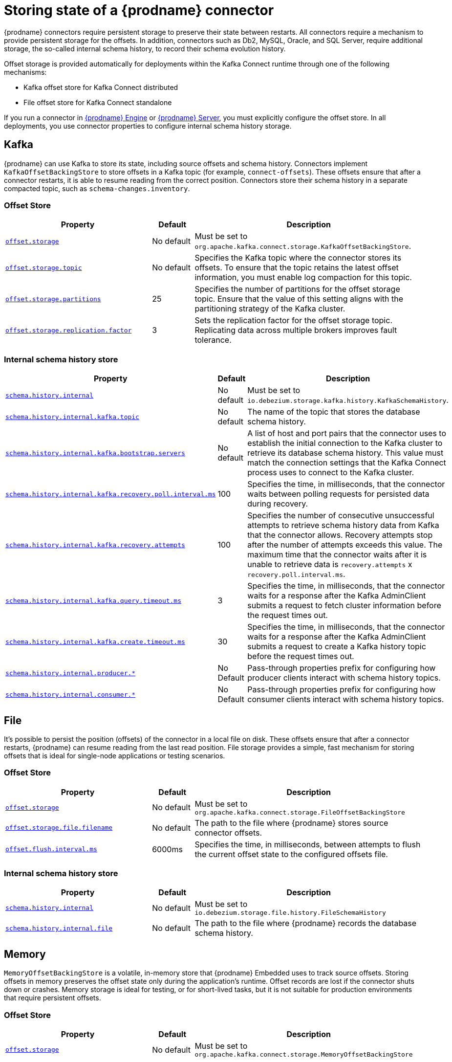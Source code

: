 [id="storing-debezium-state"]
= Storing state of a {prodname} connector
ifdef::community[]
:toc:
:toc-placement: macro
:linkattrs:
:icons: font
:source-highlighter: highlight.js

toc::[]

== Overview
endif::community[]

{prodname} connectors require persistent storage to preserve their state between restarts.
All connectors require a mechanism to provide persistent storage for the offsets.
In addition, connectors such as Db2, MySQL, Oracle,  and SQL Server, require additional storage, the so-called internal schema history, to record their schema evolution history.

Offset storage is provided automatically for deployments within the Kafka Connect runtime through one of the following mechanisms:

* Kafka offset store for Kafka Connect distributed
* File offset store for Kafka Connect standalone

If you run a connector in xref:development/engine.adoc[{prodname} Engine] or xref:operations/debezium-server.adoc[{prodname} Server], you must explicitly configure the offset store.
In all deployments, you use connector properties to configure internal schema history storage.


== Kafka

{prodname} can use Kafka to store its state, including source offsets and schema history. 
Connectors implement `KafkaOffsetBackingStore` to store offsets in a Kafka topic (for example, `connect-offsets`).
These offsets ensure that after a connector restarts, it is able to resume reading from the correct position. 
Connectors store their schema history in a separate compacted topic, such as `schema-changes.inventory`.

=== Offset Store


[cols="35%a,10%a,55%a",options="header"]
|===
|Property
|Default
|Description

|[[offset-storage-kafka]]<<offset-storage-kafka,`offset.storage`>>
|No default
|Must be set to `org.apache.kafka.connect.storage.KafkaOffsetBackingStore`.

|[[offset-storage-topic]]<<offset-storage-topic,`offset.storage.topic`>>
|No default
|Specifies the Kafka topic where the connector stores its offsets. 
To ensure that the topic retains the latest offset information, you must enable log compaction for this topic.

|[[offset-storage-partitions]]<<offset-storage-partitions,`offset.storage.partitions`>>
|25
|Specifies the number of partitions for the offset storage topic. 
Ensure that the value of this setting aligns with the partitioning strategy of the Kafka cluster.

|[[offset-storage-replication-factor]]<<offset-storage-replication-factor,`offset.storage.replication.factor`>>
|3
|Sets the replication factor for the offset storage topic.
Replicating data across multiple brokers improves fault tolerance.

|===

=== Internal schema history store

[cols="35%a,10%a,55%a",options="header"]
|===
|Property
|Default
|Description

|[[schema-history-internal-kafka]]<<schema-history-internal-kafka,`schema.history.internal`>>
|No default
|Must be set to `io.debezium.storage.kafka.history.KafkaSchemaHistory`.

|[[schema-history-internal-kafka-topic]]<<schema-history-internal-kafka-topic,`schema.history.internal.kafka.topic`>>
|No default
|The name of the topic that stores the database schema history.

|[[schema-history-internal-kafka-bootstrap-servers]]<<schema-history-internal-kafka-bootstrap-servers,`schema.history.internal.kafka.bootstrap.servers`>>
|No default
|A list of host and port pairs that the connector uses to establish the initial connection to the Kafka cluster to retrieve its database schema history. 
This value must match the connection settings that the Kafka Connect process uses to connect to the Kafka cluster.

|[[schema-history-internal-kafka-recovery-poll-interval-ms]]<<schema-history-internal-kafka-recovery-poll-interval-ms,`schema.history.internal.kafka.recovery.poll.interval.ms`>>
|100
|Specifies the time, in milliseconds, that the connector waits between polling requests for persisted data during recovery.

|[[schema-history-internal-kafka-recovery-attempts]]<<schema-history-internal-kafka-recovery-attempts,`schema.history.internal.kafka.recovery.attempts`>>
|100
|Specifies the number of consecutive unsuccessful attempts to retrieve schema history data from Kafka that the connector allows.
Recovery attempts stop after the number of attempts exceeds this value. 
The maximum time that the connector waits after it is unable to retrieve data is `recovery.attempts` x `recovery.poll.interval.ms`.

|[[schema-history-internal-kafka-query-timeout-ms]]<<schema-history-internal-kafka-query-timeout-ms,`schema.history.internal.kafka.query.timeout.ms`>>
|3
|Specifies the time, in milliseconds, that the connector waits for a response after the Kafka AdminClient submits a request to fetch cluster information before the request times out.

|[[schema-history-internal-kafka-create-timeout-ms]]<<schema-history-internal-kafka-create-timeout-ms,`schema.history.internal.kafka.create.timeout.ms`>>
|30
|Specifies the time, in milliseconds, that the connector waits for a response after the Kafka AdminClient submits a request to create a Kafka history topic before the request times out.

|[[schema-history-internal-producer]]<<schema-history-internal-producer,`schema.history.internal.producer.*`>>
|No Default
|Pass-through properties prefix for configuring how producer clients interact with schema history topics.

|[[schema-history-internal-consumer]]<<schema-history-internal-consumer,`schema.history.internal.consumer.*`>>
|No Default
|Pass-through properties prefix for configuring how consumer clients interact with schema history topics.

|===


== File

It's possible to persist the position (offsets) of the connector in a local file on disk. 
These offsets ensure that after a connector restarts, {prodname} can resume reading from the last read position. 
File storage provides a simple, fast mechanism for storing offsets that is ideal for single-node applications or testing scenarios.

=== Offset Store

[cols="35%a,10%a,55%a",options="header"]
|===
|Property
|Default
|Description

|[[offset-storage-file]]<<offset-storage-file,`offset.storage`>>
|No default
|Must be set to `org.apache.kafka.connect.storage.FileOffsetBackingStore`

|[[offset-storage-file-filename]]<<offset-storage-file-filename,`offset.storage.file.filename`>>
|No default
|The path to the file where {prodname} stores source connector offsets.

|[[offset-flush-interval-ms]]<<offset-flush-interval-ms,`offset.flush.interval.ms`>>
|6000ms
|Specifies the time, in milliseconds, between attempts to flush the current offset state to the configured offsets file.

|===

=== Internal schema history store

[cols="35%a,10%a,55%a",options="header"]
|===
|Property
|Default
|Description

|[[schema-history-internal-file]]<<schema-history-internal-file,`schema.history.internal`>>
|No default
|Must be set to `io.debezium.storage.file.history.FileSchemaHistory`
|[[schema-history-internal-file-file]]<<schema-history-internal-file-file,`schema.history.internal.file`>>
|No default
|The path to the file where {prodname} records the database schema history.

|===

== Memory

`MemoryOffsetBackingStore` is a volatile, in-memory store that {prodname} Embedded uses to track source offsets. 
Storing offsets in memory preserves the offset state only during the application's runtime.
Offset records are lost if the connector shuts down or crashes. 
Memory storage is ideal for testing, or for short-lived tasks, but it is not suitable for production environments that require persistent offsets.

=== Offset Store

[cols="35%a,10%a,55%a",options="header"]
|===
|Property
|Default
|Description

|[[offset-storage-memory]]<<offset-storage-memory,`offset.storage`>>
|No default
|Must be set to `org.apache.kafka.connect.storage.MemoryOffsetBackingStore`

|===

=== Internal schema history store

[cols="35%a,10%a,55%a",options="header"]
|===
|Property
|Default
|Description

|[[schema-history-internal-memory]]<<schema-history-internal-memory,`schema.history.internal`>>
|No default
|Must be set to `io.debezium.relational.history.MemorySchemaHistory`

|===


== JDBC
The store uses an arbitrary relational database to store the offset data.
You must provide the link:https://en.wikipedia.org/wiki/JDBC_driver[JDBC driver] for the database.
{prodname} can store data in the same source database from which it captures events, or you can configure it to use a different database.

{prodname} provides pre-configured DML and DDL statements.
You can use the default statements, or you can override the defaults with your own statements to provide compatibility with database dialects or to customize them for specific use cases.


=== Offset Store

[cols="35%a,10%a,55%a",options="header"]
|===
|Property
|Default
|Description

|[[jdbc-offset-type]]<<jdbc-offset-type, `offset.storage`>>
|No default
|Must be set to `io.debezium.storage.jdbc.offset.JdbcOffsetBackingStore`.

|[[jdbc-offset-url]]<<jdbc-offset-url, `offset.storage.jdbc.connection.url`>>
|No default
|JDBC driver connection string to connect to the database.

|[[jdbc-offset-user]]<<jdbc-offset-user, `offset.storage.jdbc.connection.user`>>
|No default
|(Optional) The username through which {prodname} connects to the database that stores offset data.

|[[jdbc-offset-password]]<<jdbc-offset-password, `offset.storage.jdbc.connection.password`>>
|No default
|(Optional) Password for the user specified by xref:jdbc-offset-user[offset.storage.jdbc.connection.user].

|[[wait-retry-delay-ms]]<<wait-retry-delay-ms, `offset.storage.jdbc.connection.wait.retry.delay.ms`>>
|3 seconds
|(Optional) Specifies the time, in milliseconds, that the connector waits to retry the connection after failed attempts to connect to the offset storage database.

|[[retry-max-attempts]]<<retry-max-attempts, `offset.storage.jdbc.connection.retry.max.attempts`>>
|5
|(Optional) Specifies the maximum number of times that {prodname} retries the connection to the offset storage database after a connection failure.

|[[jdbc-offset-table-name]]<<jdbc-offset-table-name, `offset.storage.jdbc.table.name`>>
|`debezium_offset_storage`
|The name of the table where {prodname} stores offsets.

|[[jdbc-offset-table-ddl]]<<jdbc-offset-table-ddl, `offset.storage.jdbc.table.ddl`>>
|xref:jdbc-offset-table-ddl-default[(Table Structure)]
|DDL statement to create the offset table.

|[[jdbc-offset-table-select]]<<jdbc-offset-table-select, `offset.storage.jdbc.table.select`>>
|xref:jdbc-offset-table-ddl-default[(Select query)]
|DML statement that {prodname} uses to read offsets values from the table.

|[[jdbc-offset-table-insert]]<<jdbc-offset-table-insert, `offset.storage.jdbc.table.insert`>>
|xref:jdbc-offset-table-insert-default[(Insert query]
|DML statement that {prodname} uses to write offsets to the table.

|[[jdbc-offset-table-delete]]<<jdbc-offset-table-delete, `offset.storage.jdbc.table.delete`>>
|xref:jdbc-offset-table-delete-default[(Delete query)]
|DML statement that {prodname} uses to remove offsets from the table.

|===

==== Deprecated configuration prior to 3.2
[cols="35%a,10%a,55%a",options="header"]
|===
|Property
|Default
|Description

|[[deprecated-jdbc-offset-type]]<<deprecated-jdbc-offset-type, `offset.storage`>>
|No default
|Must be set to `io.debezium.storage.jdbc.offset.JdbcOffsetBackingStore`.

|[[deprecated-jdbc-offset-url]]<<deprecated-jdbc-offset-url, `offset.storage.jdbc.url`>>
|No default
|JDBC driver connection string to connect to the database.

|[[deprecated-jdbc-offset-user]]<<deprecated-jdbc-offset-user, `offset.storage.jdbc.user`>>
|No default
|(Optional) The username through which {prodname} connects to the database that stores offset data.

|[[deprecated-jdbc-offset-password]]<<deprecated-jdbc-offset-password, `offset.storage.jdbc.password`>>
|No default
|(Optional) Password for the user specified by xref:deprecated-jdbc-offset-user[`offset.storage.jdbc.user`].

|[[deprecated-wait-retry-delay-ms]]<<deprecated-wait-retry-delay-ms, `offset.storage.jdbc.wait.retry.delay.ms`>>
|3 seconds
|(Optional) Specifies the time, in milliseconds, that the connector waits to retry the connection after failed attempts to connect to the offset storage database.

|[[deprecated-retry-max-attempts]]<<deprecated-retry-max-attempts, `offset.storage.jdbc.retry.max.attempts`>>
|5
|(Optional) Specifies the maximum number of times that {prodname} retries the connection to the offset storage database after a connection failure.

|[[deprecated-jdbc-offset-table-name]]<<deprecated-jdbc-offset-table-name, `offset.storage.jdbc.offset.table.name`>>
|`debezium_offset_storage`
|The name of the table where {prodname} stores offsets.

|[[deprecated-jdbc-offset-table-ddl]]<<deprecated-jdbc-offset-table-ddl, `offset.storage.jdbc.offset.table.ddl`>>
|xref:jdbc-offset-table-ddl-default[`offset.table.ddl.default` (Table Structure)]
|DDL statement to create the offset table.

|[[deprecated-jdbc-offset-table-select]]<<deprecated-jdbc-offset-table-select, `offset.storage.jdbc.offset.table.select`>>
|xref:jdbc-offset-table-select-default[`offset.table.select.default` (Select query)]
|DML statement to read offsets stored from the table.

|[[deprecated-jdbc-offset-table-insert]]<<deprecated-jdbc-offset-table-insert, `offset.storage.offset.table.insert`>>
|xref:jdbc-offset-table-insert-default[`offset.table.insert.default` (Insert query)]
|DML statement to write offsets to the table.

|[[deprecated-jdbc-offset-table-delete]]<<deprecated-jdbc-offset-table-delete, `offset.storage.jdbc.offset.table.delete`>>
|xref:jdbc-offset-table-delete-default[`offset.table.delete.default` (Delete query)]
|DML statement to remove offsets from the table.

|===

=== Offset Table defaults

[[jdbc-offset-table-ddl-default]]<<jdbc-offset-table-ddl-default,(Table Structure)>>
[SQL]
----
CREATE TABLE %s (
id VARCHAR(36)      NOT NULL,
offset_key          VARCHAR(1255),
offset_val          VARCHAR(1255),
record_insert_ts    TIMESTAMP NOT NULL,
record_insert_seq   INTEGER NOT NULL)
----

[[jdbc-offset-table-select-default]]<<jdbc-offset-table-select-default,(Select query)>>
[SQL]
----
SELECT id, offset_key, offset_val FROM %s ORDER BY record_insert_ts, record_insert_seq
----

[[jdbc-offset-table-insert-default]]<<jdbc-offset-table-insert-default,(Insert query)>>
[SQL]
----
INSERT INTO %s(id, offset_key, offset_val, record_insert_ts, record_insert_seq)
    VALUES ( ?, ?, ?, ?, ? )
----

[[jdbc-offset-table-delete-default]]<<jdbc-offset-table-delete-default,(Delete query)>>
[SQL]
----
DELETE FROM %s
----


=== Internal schema history store

[cols="35%a,10%a,55%a",options="header"]
|===
|Property
|Default
|Description

|[[jdbc-history-type]]<<jdbc-history-type, `schema.history.internal`>>
|No default
|Must be set to `io.debezium.storage.jdbc.history.JdbcSchemaHistory`.

|[[jdbc-history-schema-history-url]]<<jdbc-history-schema-history-url, `schema.history.internal.jdbc.connection.url`>>
|No default
|JDBC driver connection string to connect to the database.

|[[jdbc-history-schema-history-user]]<<jdbc-history-schema-history-user, `schema.history.internal.jdbc.connection.user`>>
|No default
|(Optional)  The username through which {prodname} connects to the database that stores schema history data.

|[[jdbc-history-schema-history-password]]<<jdbc-history-schema-history-password, `schema.history.internal.jdbc.connection.password`>>
|No default
|(Optional)  Password for the user specified by xref:jdbc-history-schema-history-user[`schema.history.internal.jdbc.connection.user`].

|[[jdbc-history-wait-retry-delay-ms]]<<jdbc-history-wait-retry-delay-ms, `schema.history.internal.jdbc.connection.retry.delay.ms`>>
|3 seconds
|(Optional) Specifies the time, in milliseconds, that the connector waits to retry the connection after an attempt to connect to the internal schema history database fails.

|[[jdbc-history-retry-max-attempts]]<<jdbc-history-retry-max-attempts, `schema.history.internal.jdbc.connection.retry.max.attempts`>>
|5
|(Optional) Specifies the maximum number of times that {prodname} retries the connection to the internal schema history database after a connection failure.

|[[jdbc-history-schema-history-table-name]]<<jdbc-history-schema-history-table-name, `schema.history.internal.jdbc.table.name`>>
|`debezium_database_history`
|The name of the table where {prodname} stores the internal schema history.

|[[jdbc-history-schema-history-table-ddl]]<<jdbc-history-schema-history-table-ddl, `schema.history.internal.jdbc.table.ddl`>>
|xref:jdbc-history-schema-history-table-ddl-default[(Table Structure)]
|The DDL statement used to create a table to store the internal schema history.

|[[jdbc-history-schema-history-table-select]]<<jdbc-history-schema-history-table-select, `schema.history.internal.jdbc.table.select`>>
|xref:jdbc-history-schema-history-table-select-default[(Select query)]
|The `SELECT` statement to read schema changes from the internal schema history table.

|[[jdbc-history-schema-history-table-exists-select]]<<jdbc-history-schema-history-table-exists-select, `schema.history.internal.jdbc.table.exists.select`>>
|xref:jdbc-history-schema-history-table-exists-select-default[(Insert query)]
|The `SELECT` statement that checks for the existence of an internal schema history storage table.

|[[jdbc-history-schema-history-table-insert]]<<jdbc-history-schema-history-table-insert, `schema.history.internal.jdbc.table.insert`>>
|xref:jdbc-history-schema-history-table-insert-default[(Delete query)]
|The `INSERT` statement that records changes to the internal schema history table.

|===

==== Deprecated configuration prior to 3.2

[cols="35%a,10%a,55%a",options="header"]
|===
|Property
|Default
|Description

|[[deprecated-jdbc-history-type]]<<deprecated-jdbc-history-type, `schema.history.internal`>>
|No default
|Must be set to `io.debezium.storage.jdbc.history.JdbcSchemaHistory`.

|[[deprecated-jdbc-history-schema-history-url]]<<deprecated-jdbc-history-schema-history-url, `schema.history.internal.jdbc.url`>>
|No default
|JDBC driver connection string to connect to the database.

|[[deprecated-jdbc-history-schema-history-user]]<<deprecated-jdbc-history-schema-history-user, `schema.history.internal.jdbc.user`>>
|No default
|(Optional)  The username through which {prodname} connects to the database that stores internal schema history data.

|[[deprecated-jdbc-history-schema-history-password]]<<deprecated-jdbc-history-schema-history-password, `schema.history.internal.jdbc.password`>>
|No default
|(Optional)  Password for the user specified by xref:deprecated-jdbc-history-schema-history-user[`schema.history.internal.jdbc.user`].

|[[deprecated-jdbc-history-wait-retry-delay-ms]]<<deprecated-jdbc-history-wait-retry-delay-ms, `schema.history.internal.jdbc.retry.delay.ms`>>
|3 seconds
|(Optional)  Specifies the time, in milliseconds, that the connector waits to retry the connection after an attempt to connect to the internal schema history database fails.

|[[deprecated-jdbc-history-retry-max-attempts]]<<deprecated-jdbc-history-retry-max-attempts, `schema.history.internal.jdbc.retry.max.attempts`>>
|5
|(Optional) Specifies the maximum number of times that {prodname} retries the connection to the internal schema history database after a connection failure.

|[[deprecated-jdbc-history-schema-history-table-name]]<<deprecated-jdbc-history-schema-history-table-name, `schema.history.internal.jdbc.schema.history.table.name`>>
|`debezium_database_history`
|The name of the table where {prodname} stores the internal schema history.

|[[deprecated-jdbc-history-schema-history-table-ddl]]<<deprecated-jdbc-history-schema-history-table-ddl, `schema.history.internal.jdbc.schema.history.table.ddl`>>
|xref:jdbc-history-schema-history-table-ddl-default[(Table Structure)]
|The DDL statement used to create the internal schema history storage table.

|[[deprecated-jdbc-history-schema-history-table-select]]<<deprecated-jdbc-history-schema-history-table-select, `schema.history.internal.jdbc.schema.history.table.select`>>
|xref:jdbc-history-schema-history-table-select-default[(Select query)]
|The `SELECT` statement to read schema changes from the internal schema history table.

|[[deprecated-jdbc-history-schema-history-table-exists-select]]<<deprecated-jdbc-history-schema-history-table-exists-select, `schema.history.internal.jdbc.schema.history.table.exists.select`>>
|xref:jdbc-history-schema-history-table-exists-select-default[(Insert query)]
|The `SELECT` statement that checks for the existence of an internal schema history storage table.

|[[deprecated-jdbc-history-schema-history-table-insert]]<<deprecated-jdbc-history-schema-history-table-insert, `schema.history.internal.jdbc.schema.history.table.insert`>>
|xref:jdbc-history-schema-history-table-insert-default[(Delete query)]
|The `INSERT` statement that records changes to the internal schema history table.

|===

=== History Table defaults

[[jdbc-history-schema-history-table-ddl-default]]<<jdbc-history-schema-history-table-ddl-default,(Table Structure)>>
[SQL]
----
CREATE TABLE %s (
    id VARCHAR(36) NOT NULL,
    history_data VARCHAR(65000),
    history_data_seq INTEGER,
    record_insert_ts TIMESTAMP NOT NULL,
    record_insert_seq INTEGER NOT NULL
)
----

[[jdbc-history-schema-history-table-select-default]]<<jdbc-history-schema-history-table-select-default,(Select Query)>>
[SQL]
----
SELECT id, history_data, history_data_seq FROM %s
    ORDER BY record_insert_ts, record_insert_seq, id, history_data_seq
----

[[jdbc-history-schema-history-table-exists-select-default]]<<jdbc-history-schema-history-table-exists-select-default,Data exist Query>>
[SQL]
----
SELECT * FROM %s LIMIT 1
----

[[jdbc-history-schema-history-table-insert-default]]<<jdbc-history-schema-history-table-insert-default,(Insert Query)>>
[SQL]
----
INSERT INTO %s(id, history_data, history_data_seq, record_insert_ts, record_insert_seq) VALUES ( ?, ?, ?, ?, ? )
----

== Redis

{prodname} can use a https://redis.io/docs/latest/develop/clients/jedis/[Jedis client] to store data in a Redis cache.

=== Offset Store

[cols="35%a,10%a,55%a",options="header"]
|===
|Property
|Default
|Description

|[[offset-storage-redis]]<<offset-storage-redis, `offset.storage`>>
|No default
|Must be set to `io.debezium.storage.redis.offset.RedisOffsetBackingStore`

|[[offset-storage-redis-key]]<<offset-storage-redis-key, `offset.storage.redis.key`>>
|metadata:debezium:offsets
|The Redis key that {prodname} uses to store offsets.

|[[offset-storage-redis-address]]<<offset-storage-redis-address, `offset.storage.redis.address`>>
|No default
|The URL through which {prodname} connects to Redis to store offset data.

|[[offset-storage-redis-user]]<<offset-storage-redis-user, `offset.storage.redis.user`>>
|No default
|The user account through which {prodname} connects to Redis to store offset data.

|[[offset-storage-redis-password]]<<offset-storage-redis-password, `offset.storage.redis.password`>>
|No default
|The password for the user account through which {prodname} connects to Redis to store offset data.

|[[offset-storage-redis-db-index]]<<offset-storage-redis-db-index, `offset.storage.redis.db.index`>>
|0
|The database index (0..15) that {prodname} uses to access Redis to store offset data..

|[[offset-storage-redis-ssl-enabled]]<<offset-storage-redis-ssl-enabled,`offset.storage.redis.ssl.enabled`>>
|false
|Specifies whether {prodname} uses SSL when communicating with Redis to store offset data.

|[[offset-storage-redis-connection-timeout-ms]]<<offset-storage-redis-connection-timeout-ms, `offset.storage.redis.connection.timeout.ms`>>
|2000
|Specifies the time, in milliseconds, that {prodname} waits to establish a connection to Redis before the connection times out.

|[[offset-storage-redis-socket-timeout-ms]]<<offset-storage-redis-socket-timeout-ms, `offset.storage.redis.socket.timeout.ms`>>
|2000
|Specifies the interval, in milliseconds, that {prodname} allows for exchanging offset data with Redis before the socket times out..
If a data packet is not transferred with the specified interval, {prodname} closes the socket.

|[[offset-storage-redis-retry-initial-delay-ms]]<<offset-storage-redis-retry-initial-delay-ms, `offset.storage.redis.retry.initial.delay.ms`>>
|300
|Specifies the time, in milliseconds, that {prodname} waits to retry the connection after an initial attempt to connect to Redis fails.

|[[offset-storage-redis-retry-max-delay-ms]]<<offset-storage-redis-retry-max-delay-ms, `offset.storage.redis.retry.max.delay.ms`>>
|10000
|Specifies the maximum time, in milliseconds, that {prodname} waits to retry the connection after an attempt to connect to Redis fails.

|[[offset-storage-redis-retry-max-attempts]]<<offset-storage-redis-retry-max-attempts, `offset.storage.redis.retry.max.attempts`>>
|10
|Specifies the maximum number of times that {prodname} retries the connection to Redis after connection attempts fail.

|[[offset-storage-redis-wait-enabled]]<<offset-storage-redis-wait-enabled,`offset.storage.redis.wait.enabled`>>
|false
|In Redis environments that are configured to use a replica shard, specifies whether {prodname} waits for Redis to verify that it wrote data to the replica.

|[[offset-storage-redis-wait-timeout-ms]]<<offset-storage-redis-wait-timeout-ms,`offset.storage.redis.wait.timeout.ms`>>
|1000
|Specifies a time, in milliseconds, that {prodname} waits for confirmation that Redis wrote data to a replica shard before the request times out.

|[[offset-storage-redis-wait-retry-enabled]]<<offset-storage-redis-wait-retry-enabled, `offset.storage.redis.wait.retry.enabled`>>
|false
|Specifies whether {prodname} retries failed requests to confirm whether data is written to a replica shard.

|[[offset-storage-redis-wait-retry-delay-ms]]<<offset-storage-redis-wait-retry-delay-ms, `offset.storage.redis.wait.retry.delay.ms`>>
|1000
|Specifies the time, in milliseconds, that {prodname} waits after a failure before it resubmits a request to Redis to confirm data is written to a replica shard.


|===

=== Internal schema history store

[cols="35%a,10%a,55%a",options="header"]
|===
|Property
|Default
|Description

|[[schema-history-internal-redis]]<<schema-history-internal-redis, `schema.history.internal`>>
|No default
|Must be set to `io.debezium.storage.redis.history.RedisSchemaHistory`
|[[schema-history-internal-redis-key]]<<schema-history-internal-redis-key, `schema.history.internal.redis.key`>>
|metadata:debezium:schema_history
|The Redis key that {prodname} uses to store the schema history data.

|[[schema-history-internal-redis-address]]<<schema-history-internal-redis-address, `schema.history.internal.redis.address`>>
|No default
|The URL through which {prodname} connects to Redis to store schema history data.

|[[schema-history-internal-redis-user]]<<schema-history-internal-redis-user, `schema.history.internal.redis.user`>>
|No default
|The user account through which {prodname} connects to Redis to store schema history data.

|[[schema-history-internal-redis-password]]<<schema-history-internal-redis-password, `schema.history.internal.redis.password`>>
|No default
|The password for the user account through which {prodname} connects to Redis to store schema history data. 

|[[schema-history-internal-redis-db-index]]<<schema-history-internal-redis-db-index, `schema.history.internal.redis.db.index`>>
|0
|The database index (0..15) that {prodname} uses to access Redis to store schema history data.

|[[schema-history-internal-redis-ssl-enabled]]<<schema-history-internal-redis-ssl-enabled,`schema.history.internal.storage.redis.ssl.enabled`>>
|false
|Specifies whether {prodname} uses SSL when communicating with Redis to store schema history data.

|[[schema-history-internal-redis-connection-timeout-ms]]<<schema-history-internal-redis-connection-timeout-ms, `schema.history.internal.storage.redis.connection.timeout.ms`>>
|2000
|Specifies the time, in milliseconds, that {prodname} waits to establish a connection to Redis before the connection times out.

|[[schema-history-internal-redis-socket-timeout-ms]]<<schema-history-internal-redis-socket-timeout-ms, `schema.history.internal.storage.redis.socket.timeout.ms`>>
|2000
|Specifies the interval, in milliseconds, that {prodname} allows for exchanging schema history data with Redis.
If a data packet is not transferred with the specified interval, {prodname} closes the socket.

|[[schema-history-internal-redis-retry-initial-delay-ms]]<<schema-history-internal-redis-retry-initial-delay-ms, `schema.history.internal.storage.redis.retry.initial.delay.ms`>>
|300
|Specifies the time, in milliseconds, that {prodname} waits to retry the connection after an initial attempt to connect to Redis fails.

|[[schema-history-internal-redis-retry-max-delay-ms]]<<schema-history-internal-redis-retry-max-delay-ms, `schema.history.internal.storage.redis.retry.max.delay.ms`>>
|10000
|Specifies the maximum time, in milliseconds, that {prodname} waits to retry the connection after an attempt to connect to Redis fails.

|[[schema-history-internal-redis-retry-max-attempts]]<<schema-history-internal-redis-retry-max-attempts, `schema.history.internal.storage.redis.retry.max.attempts`>>
|10
Specifies the maximum number of times that {prodname} retries the connection to Redis after connection attempts fail.

|[[schema-history-internal-redis-wait-enabled]]<<schema-history-internal-redis-wait-enabled,`schema.history.internal.storage.redis.wait.enabled`>>
|false
|In Redis environments that are configured to use a replica shard, specifies whether {prodname} waits for Redis to verify that it wrote data to the replica.

|[[schema-history-internal-redis-wait-timeout-ms]]<<schema-history-internal-redis-wait-timeout-ms,`schema.history.internal.storage.redis.wait.timeout.ms`>>
|1000
|Specifies a time, in milliseconds, that {prodname} waits for confirmation that Redis wrote data to a replica shard before the request times out.

|[[schema-history-internal-redis-wait-retry-enabled]]<<schema-history-internal-redis-wait-retry-enabled, `schema.history.internal.storage.redis.wait.retry.enabled`>>
|false
|Specifies whether {prodname} retries failed requests to confirm whether data is written to a replica shard.

|[[schema-history-internal-redis-wait-retry-delay-ms]]<<schema-history-internal-redis-wait-retry-delay-ms, `schema.history.internal.storage.redis.wait.retry.delay.ms`>>
|1000
|Specifies the time, in milliseconds, that {prodname} waits after a failure before it resubmits a request to Redis to confirm data is written to a replica shard.


|===

== Amazon S3

{prodname} can use link:https://aws.amazon.com/s3/[Amazon S3] object storage service.
Typically, you would use S3 storage when you deploy {prodname} with link:https://aws.amazon.com/msk/[Amazon Managed Streaming for Apache Kafka (Amazon MSK)].

=== Internal schema history store

[cols="35%a,10%a,55%a",options="header"]
|===
|Property
|Default
|Description

|[[s3-history-type]]<<s3-history-type, `schema.history.internal`>>
|No default
|Must be set to `io.debezium.storage.s3.history.S3SchemaHistory`.

|[[s3-history-access.key.id]]<<s3-history-access.key.id, `schema.history.internal.s3.access.key.id`>>
|No default
|(Optional) The identifier of the static access key that {prodname} uses to authenticate with S3.

|[[s3-history-secret-access-key]]<<s3-history-secret-access-key, `schema.history.internal.s3.secret.access.key`>>
|No default
|(Optional) The Amazon Web Services (AWS) secret key that {prodname} uses to authenticate to S3.

|[[s3-history-region-name]]<<s3-history-region-name, `schema.history.internal.s3.region.name`>>
|No default
|(Optional) Specifies the name of the region that hosts the S3 bucket.

|[[s3-history-bucket-name]]<<s3-history-bucket-name, `schema.history.internal.s3.bucket.name`>>
|No default
|Specifies the name of the S3 bucket that stores the schema history.

|[[s3-history-object-name]]<<s3-history-object-name, `schema.history.internal.s3.object.name`>>
|No default
|Specifies the object name in the bucket that stores the schema history. 

|[[s3-history-endpoint]]<<s3-history-endpoint, `schema.history.internal.s3.endpoint`>>
|No default
|(Optional) Specifies a custom URL that {prodname} uses to access the S3 service. +
Provide the URL in the following format: 
`http://<server>:<port>;`

|===

== Azure Blob Storage

{prodname} can use the link:https://azure.microsoft.com/en-us/products/storage/blobs[Azure Blob] storage service to store data.
Typically, you would use Azure Blob storage when you deploy {prodname} in the link:https://learn.microsoft.com/en-us/azure/hdinsight/kafka/apache-kafka-introduction[Apache Kafka in Azure HDInsight] service.

=== Internal schema history store

[cols="35%a,10%a,55%a",options="header"]
|===
|Property
|Default
|Description

|[[schema-history-internal-azure]]<<schema-history-internal-azure, `schema.history.internal`>>
|No default
|Must be set to `io.debezium.storage.azure.blob.history.AzureBlobSchemaHistory`.
|[[schema-history-internal-azure-storage-account-connectionstring]]<<schema-history-internal-azure-storage-account-connectionstring,`schema.history.internal.azure.storage.account.connectionstring`>>
|No default
|Specifies the Azure Blob storage connection string.

|[[schema-history-internal-azure-storage-account-name]]<<schema-history-internal-azure-storage-account-name,`schema.history.internal.azure.storage.account.name`>>
|No default
|The name of the account that {prodname} uses to connect to Azure.

|[[schema-history-internal-azure-storage-account-container-name]]<<schema-history-internal-azure-storage-account-container-name,`schema.history.internal.azure.storage.account.container.name`>>
|No default
|The name of the Azure container in which {prodname} stores data. 

|[[schema-history-internal-azure-storage-blob-name]]<<schema-history-internal-azure-storage-blob-name,`schema.history.internal.azure.storage.blob.name`>>
|No default
|The name of the blob where {prodname} stores data.

|===

== RocketMQ

Debezium can use the `RocketMqSchemaHistory` class to store and retrieve database schema changes in Apache RocketMQ.

=== Internal schema history store

[cols="35%a,10%a,55%a",options="header"]
|===
|Property
|Default
|Description

|[[schema-history-internal-rochetmq]]<<schema-history-internal-rochetmq, `schema.history.internal`>>
|No default
|Must be set to `io.debezium.storage.rocketmq.history.RocketMqSchemaHistory`.
|[[schema-history-internal-rocketmq-topic]]<<schema-history-internal-rocketmq-topic,`schema.history.internal.rocketmq.topic`>>
|No Default
|The name of the RocketMQ topic where {prodname} stores the database schema history.

|[[schema-history-internal-rocketmq-name-srv-addr]]<<schema-history-internal-rocketmq-name-srv-addr,`schema.history.internal.rocketmq.name.srv.addr`>>
|No Default
|Specifies the host and port where the Apache RocketMQ NameServer discovery service is available.

|[[schema-history-internal-rocketmq-acl-enabled]]<<schema-history-internal-rocketmq-acl-enabled,`schema.history.internal.rocketmq.acl.enabled`>>
|false
|Specifies whether to enable access control lists in RocketMQ.

|[[schema-history-internal-rocketmq-access-key]]<<schema-history-internal-rocketmq-access-key,`schema.history.internal.rocketmq.access.key`>>
|No Default
|Specifies the RocketMQ access key. 
This field must include a value if xref:schema-history-internal-rocketmq-acl-enabled[`schema.history.internal.rocketmq.acl.enabled`] is set to `true`.

|[[schema-history-internal-rocketmq-secret-key]]<<schema-history-internal-rocketmq-secret-key,`schema.history.internal.rocketmq.secret.key`>>
|No Default
|Specifies the RocketMQ secret key. 
This field must include a value if xref:schema-history-internal-rocketmq-acl-enabled[`schema.history.internal.rocketmq.acl.enabled`] is set to `true`.

|[[schema-history-internal-rocketmq-recovery-attempts]]<<schema-history-internal-rocketmq-recovery-attempts,`schema.history.internal.rocketmq.recovery.attempts`>>
|No Default
|Specifies the number of consecutive attempts in which RocketMQ returns no data before recovery completes.

|[[schema-history-internal-rocketmq-recovery-poll-interval-ms]]<<schema-history-internal-rocketmq-recovery-poll-interval-ms,`schema.history.internal.rocketmq.recovery.poll.interval.ms`>>
|No Default
|Specifies the time, in milliseconds, that {prodname} waits after each poll attempt to recover the history.

|[[schema-history-internal-rocketmq-store-record-timeout.ms]]<<schema-history-internal-rocketmq-store-record-timeout.ms,`schema.history.internal.rocketmq.store.record.timeout.ms`>>
|No Default
|Specifies the time, in milliseconds, that {prodname} waits for a write to Rocket MQ to complete before the operation times out.

|===
